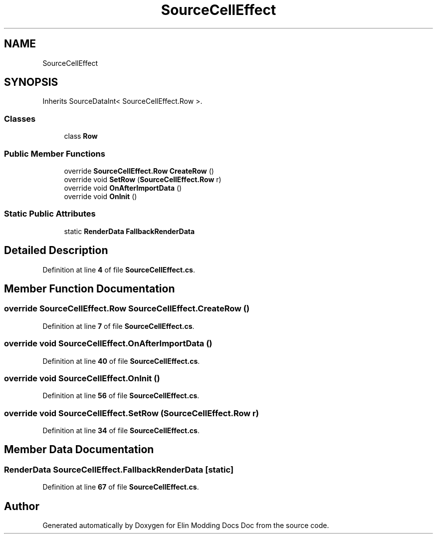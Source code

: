 .TH "SourceCellEffect" 3 "Elin Modding Docs Doc" \" -*- nroff -*-
.ad l
.nh
.SH NAME
SourceCellEffect
.SH SYNOPSIS
.br
.PP
.PP
Inherits SourceDataInt< SourceCellEffect\&.Row >\&.
.SS "Classes"

.in +1c
.ti -1c
.RI "class \fBRow\fP"
.br
.in -1c
.SS "Public Member Functions"

.in +1c
.ti -1c
.RI "override \fBSourceCellEffect\&.Row\fP \fBCreateRow\fP ()"
.br
.ti -1c
.RI "override void \fBSetRow\fP (\fBSourceCellEffect\&.Row\fP r)"
.br
.ti -1c
.RI "override void \fBOnAfterImportData\fP ()"
.br
.ti -1c
.RI "override void \fBOnInit\fP ()"
.br
.in -1c
.SS "Static Public Attributes"

.in +1c
.ti -1c
.RI "static \fBRenderData\fP \fBFallbackRenderData\fP"
.br
.in -1c
.SH "Detailed Description"
.PP 
Definition at line \fB4\fP of file \fBSourceCellEffect\&.cs\fP\&.
.SH "Member Function Documentation"
.PP 
.SS "override \fBSourceCellEffect\&.Row\fP SourceCellEffect\&.CreateRow ()"

.PP
Definition at line \fB7\fP of file \fBSourceCellEffect\&.cs\fP\&.
.SS "override void SourceCellEffect\&.OnAfterImportData ()"

.PP
Definition at line \fB40\fP of file \fBSourceCellEffect\&.cs\fP\&.
.SS "override void SourceCellEffect\&.OnInit ()"

.PP
Definition at line \fB56\fP of file \fBSourceCellEffect\&.cs\fP\&.
.SS "override void SourceCellEffect\&.SetRow (\fBSourceCellEffect\&.Row\fP r)"

.PP
Definition at line \fB34\fP of file \fBSourceCellEffect\&.cs\fP\&.
.SH "Member Data Documentation"
.PP 
.SS "\fBRenderData\fP SourceCellEffect\&.FallbackRenderData\fR [static]\fP"

.PP
Definition at line \fB67\fP of file \fBSourceCellEffect\&.cs\fP\&.

.SH "Author"
.PP 
Generated automatically by Doxygen for Elin Modding Docs Doc from the source code\&.
